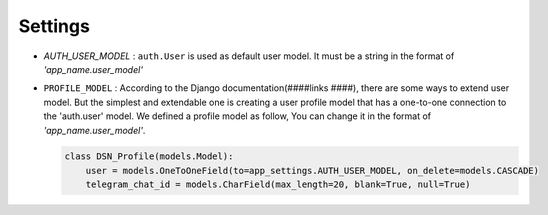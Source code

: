 ============
Settings
============

* `AUTH_USER_MODEL` :
  ``auth.User`` is used as default user model.
  It must be a string in the format of *'app_name.user_model'*

* ``PROFILE_MODEL`` :
  According to the Django documentation(####links ####), there are some ways to extend user model. But the simplest and extendable one is creating a user profile model that has a one-to-one connection to the 'auth.user' model.
  We defined a profile model as follow, You can change it in the format of *'app_name.user_model'*.

  .. code-block:: python

    class DSN_Profile(models.Model):
        user = models.OneToOneField(to=app_settings.AUTH_USER_MODEL, on_delete=models.CASCADE)
        telegram_chat_id = models.CharField(max_length=20, blank=True, null=True)
